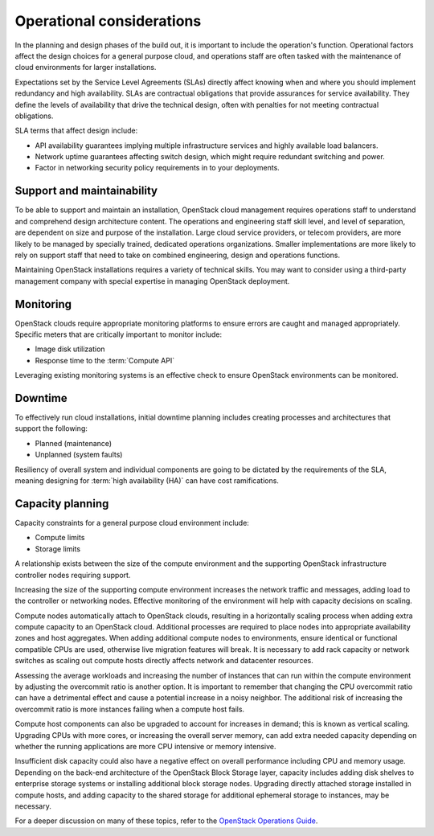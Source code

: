 ==========================
Operational considerations
==========================

In the planning and design phases of the build out, it is important to
include the operation's function. Operational factors affect the design
choices for a general purpose cloud, and operations staff are often
tasked with the maintenance of cloud environments for larger
installations.

Expectations set by the Service Level Agreements (SLAs) directly affect
knowing when and where you should implement redundancy and high
availability. SLAs are contractual obligations that provide assurances
for service availability. They define the levels of availability that
drive the technical design, often with penalties for not meeting
contractual obligations.

SLA terms that affect design include:

* API availability guarantees implying multiple infrastructure services
  and highly available load balancers.

* Network uptime guarantees affecting switch design, which might
  require redundant switching and power.

* Factor in networking security policy requirements in to your
  deployments.

Support and maintainability
~~~~~~~~~~~~~~~~~~~~~~~~~~~

To be able to support and maintain an installation, OpenStack cloud
management requires operations staff to understand and comprehend design
architecture content. The operations and engineering staff skill level,
and level of separation, are dependent on size and purpose of the
installation. Large cloud service providers, or telecom providers, are
more likely to be managed by specially trained, dedicated operations
organizations. Smaller implementations are more likely to rely on
support staff that need to take on combined engineering, design and
operations functions.

Maintaining OpenStack installations requires a variety of technical
skills. You may want to consider using a third-party management company
with special expertise in managing OpenStack deployment.

Monitoring
~~~~~~~~~~

OpenStack clouds require appropriate monitoring platforms to ensure
errors are caught and managed appropriately. Specific meters that are
critically important to monitor include:

* Image disk utilization

* Response time to the :term:`Compute API`

Leveraging existing monitoring systems is an effective check to ensure
OpenStack environments can be monitored.

Downtime
~~~~~~~~

To effectively run cloud installations, initial downtime planning
includes creating processes and architectures that support the
following:

* Planned (maintenance)

* Unplanned (system faults)

Resiliency of overall system and individual components are going to be
dictated by the requirements of the SLA, meaning designing for
:term:`high availability (HA)` can have cost ramifications.

Capacity planning
~~~~~~~~~~~~~~~~~

Capacity constraints for a general purpose cloud environment include:

* Compute limits

* Storage limits

A relationship exists between the size of the compute environment and
the supporting OpenStack infrastructure controller nodes requiring
support.

Increasing the size of the supporting compute environment increases the
network traffic and messages, adding load to the controller or
networking nodes. Effective monitoring of the environment will help with
capacity decisions on scaling.

Compute nodes automatically attach to OpenStack clouds, resulting in a
horizontally scaling process when adding extra compute capacity to an
OpenStack cloud. Additional processes are required to place nodes into
appropriate availability zones and host aggregates. When adding
additional compute nodes to environments, ensure identical or functional
compatible CPUs are used, otherwise live migration features will break.
It is necessary to add rack capacity or network switches as scaling out
compute hosts directly affects network and datacenter resources.

Assessing the average workloads and increasing the number of instances
that can run within the compute environment by adjusting the overcommit
ratio is another option. It is important to remember that changing the
CPU overcommit ratio can have a detrimental effect and cause a potential
increase in a noisy neighbor. The additional risk of increasing the
overcommit ratio is more instances failing when a compute host fails.

Compute host components can also be upgraded to account for increases in
demand; this is known as vertical scaling. Upgrading CPUs with more
cores, or increasing the overall server memory, can add extra needed
capacity depending on whether the running applications are more CPU
intensive or memory intensive.

Insufficient disk capacity could also have a negative effect on overall
performance including CPU and memory usage. Depending on the back-end
architecture of the OpenStack Block Storage layer, capacity includes
adding disk shelves to enterprise storage systems or installing
additional block storage nodes. Upgrading directly attached storage
installed in compute hosts, and adding capacity to the shared storage
for additional ephemeral storage to instances, may be necessary.

For a deeper discussion on many of these topics, refer to the `OpenStack
Operations Guide <http://docs.openstack.org/ops>`_.
